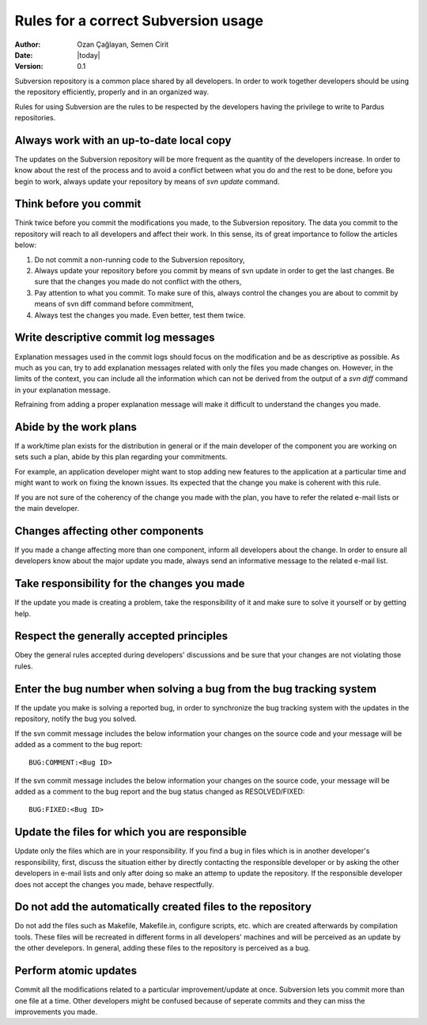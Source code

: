 .. _subversion-rules:

Rules for a correct Subversion usage
====================================

:Author: Ozan Çağlayan, Semen Cirit
:Date: |today|
:Version: 0.1

Subversion repository is a common place shared by all developers. In order to
work together developers should be using the repository efficiently, properly
and in an organized way.

Rules for using Subversion are the rules to be respected by the developers
having the privilege to write to Pardus repositories.

Always work with an up-to-date local copy
-----------------------------------------

The updates on the Subversion repository will be more frequent as the quantity
of the developers increase. In order to know about the rest of the process and
to avoid a conflict between what you do and the rest to be done, before you begin
to work, always update your repository by means of *svn update* command.

Think before you commit
-----------------------

Think twice before you commit the modifications you made, to the Subversion
repository. The data you commit to the repository will reach to all developers
and affect their work. In this sense, its of great importance to follow the
articles below:

#. Do not commit a non-running code to the Subversion repository,
#. Always update your repository before you commit by means of svn update in order to get the last changes. Be sure that the changes you made do not conflict with the others,
#. Pay attention to what you commit. To make sure of this, always control the changes you are about to commit by means of svn diff command before commitment,
#. Always test the changes you made. Even better, test them twice.

Write descriptive commit log messages
-------------------------------------

Explanation messages used in the commit logs should focus on the modification
and be as descriptive as possible. As much as you can, try to add explanation
messages related with only the files you made changes on. However, in the limits
of the context, you can include all the information which can not be derived
from the output of a *svn diff* command in your explanation message.

Refraining from adding a proper explanation message will make it difficult to
understand the changes you made.

Abide by the work plans
-----------------------

If a work/time plan exists for the distribution in general or if the main
developer of the component you are working on sets such a plan, abide by this
plan regarding your commitments.

For example, an application developer might want to stop adding new features
to the application at a particular time and might want to work on fixing the
known issues. Its expected that the change you make is coherent with this rule.

If you are not sure of the coherency of the change you made with the plan, you
have to refer the related e-mail lists or the main developer.

Changes affecting other components
----------------------------------

If you made a change affecting more than one component, inform all developers
about the change. In order to ensure all developers know about the major update
you made, always send an informative message to the related e-mail list.

Take responsibility for the changes you made
--------------------------------------------

If the update you made is creating a problem, take the responsibility of it
and make sure to solve it yourself or by getting help.

Respect the generally accepted principles
-----------------------------------------

Obey the general rules accepted during developers' discussions and be sure
that your changes are not violating those rules.

Enter the bug number when solving a bug from the bug tracking system
--------------------------------------------------------------------

If the update you make is solving a reported bug, in order to synchronize the
bug tracking system with the updates in the repository, notify the bug you
solved.

If the svn commit message includes the below information your changes on the
source code and your message will be added as a comment to the bug report::

    BUG:COMMENT:<Bug ID>

If the svn commit message includes the below information your changes on the
source code, your message will be added as a comment to the bug report and
the bug status changed as RESOLVED/FIXED::

        BUG:FIXED:<Bug ID>


Update the files for which you are responsible
----------------------------------------------

Update only the files which are in your responsibility. If you find a bug in files
which is in another developer's responsibility, first, discuss the situation
either by directly contacting the responsible developer or by asking the other
developers in e-mail lists and only after doing so make an attemp to update the
repository. If the responsible developer does not accept the changes you made,
behave respectfully.

Do not add the automatically created files to the repository
------------------------------------------------------------

Do not add the files such as Makefile, Makefile.in, configure scripts, etc.
which are created afterwards by compilation tools. These files will be recreated
in different forms in all developers' machines and will be perceived as an update
by the other develepors. In general, adding these files to the repository is
perceived as a bug.

Perform atomic updates
----------------------

Commit all the modifications related to a particular improvement/update at once.
Subversion lets you commit more than one file at a time. Other developers might be
confused because of seperate commits and they can miss the improvements you made.
